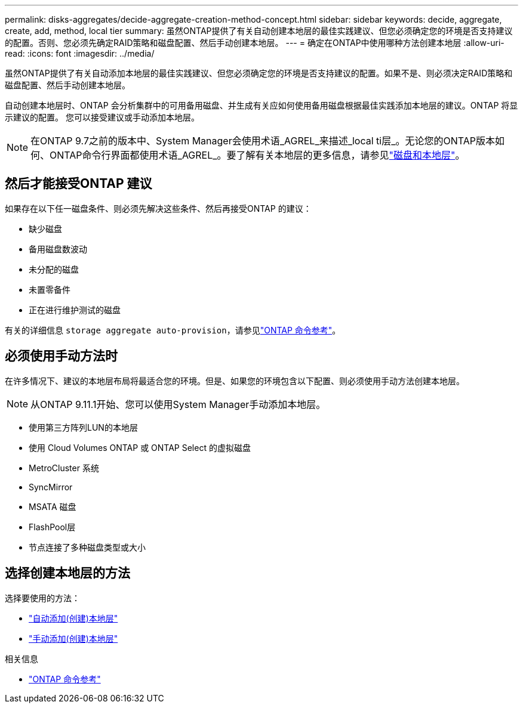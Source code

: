 ---
permalink: disks-aggregates/decide-aggregate-creation-method-concept.html 
sidebar: sidebar 
keywords: decide, aggregate, create, add, method, local tier 
summary: 虽然ONTAP提供了有关自动创建本地层的最佳实践建议、但您必须确定您的环境是否支持建议的配置。否则、您必须先确定RAID策略和磁盘配置、然后手动创建本地层。 
---
= 确定在ONTAP中使用哪种方法创建本地层
:allow-uri-read: 
:icons: font
:imagesdir: ../media/


[role="lead"]
虽然ONTAP提供了有关自动添加本地层的最佳实践建议、但您必须确定您的环境是否支持建议的配置。如果不是、则必须决定RAID策略和磁盘配置、然后手动创建本地层。

自动创建本地层时、ONTAP 会分析集群中的可用备用磁盘、并生成有关应如何使用备用磁盘根据最佳实践添加本地层的建议。ONTAP 将显示建议的配置。  您可以接受建议或手动添加本地层。


NOTE: 在ONTAP 9.7之前的版本中、System Manager会使用术语_AGREL_来描述_local ti层_。无论您的ONTAP版本如何、ONTAP命令行界面都使用术语_AGREL_。要了解有关本地层的更多信息，请参见link:../disks-aggregates/index.html["磁盘和本地层"]。



== 然后才能接受ONTAP 建议

如果存在以下任一磁盘条件、则必须先解决这些条件、然后再接受ONTAP 的建议：

* 缺少磁盘
* 备用磁盘数波动
* 未分配的磁盘
* 未置零备件
* 正在进行维护测试的磁盘


有关的详细信息 `storage aggregate auto-provision`，请参见link:https://docs.netapp.com/us-en/ontap-cli/storage-aggregate-auto-provision.html["ONTAP 命令参考"^]。



== 必须使用手动方法时

在许多情况下、建议的本地层布局将最适合您的环境。但是、如果您的环境包含以下配置、则必须使用手动方法创建本地层。


NOTE: 从ONTAP 9.11.1开始、您可以使用System Manager手动添加本地层。

* 使用第三方阵列LUN的本地层
* 使用 Cloud Volumes ONTAP 或 ONTAP Select 的虚拟磁盘
* MetroCluster 系统
* SyncMirror
* MSATA 磁盘
* FlashPool层
* 节点连接了多种磁盘类型或大小




== 选择创建本地层的方法

选择要使用的方法：

* link:create-aggregates-auto-provision-task.html["自动添加(创建)本地层"]
* link:create-aggregates-manual-task.html["手动添加(创建)本地层"]


.相关信息
* https://docs.netapp.com/us-en/ontap-cli["ONTAP 命令参考"^]

